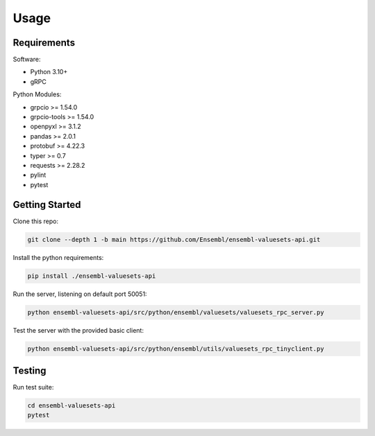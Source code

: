 Usage
=====

Requirements
------------

Software:

- Python 3.10+
- gRPC

Python Modules:

- grpcio >= 1.54.0

- grpcio-tools >= 1.54.0

- openpyxl >= 3.1.2

- pandas >= 2.0.1

- protobuf >= 4.22.3

- typer >= 0.7

- requests >= 2.28.2

- pylint

- pytest

Getting Started
---------------

Clone this repo:

.. code-block:: console

   git clone --depth 1 -b main https://github.com/Ensembl/ensembl-valuesets-api.git

Install the python requirements:

.. code-block:: console

   pip install ./ensembl-valuesets-api

Run the server, listening on default port 50051:

.. code-block:: console

   python ensembl-valuesets-api/src/python/ensembl/valuesets/valuesets_rpc_server.py

Test the server with the provided basic client:

.. code-block:: console

   python ensembl-valuesets-api/src/python/ensembl/utils/valuesets_rpc_tinyclient.py

Testing
-------

Run test suite:

.. code-block:: console

   cd ensembl-valuesets-api
   pytest